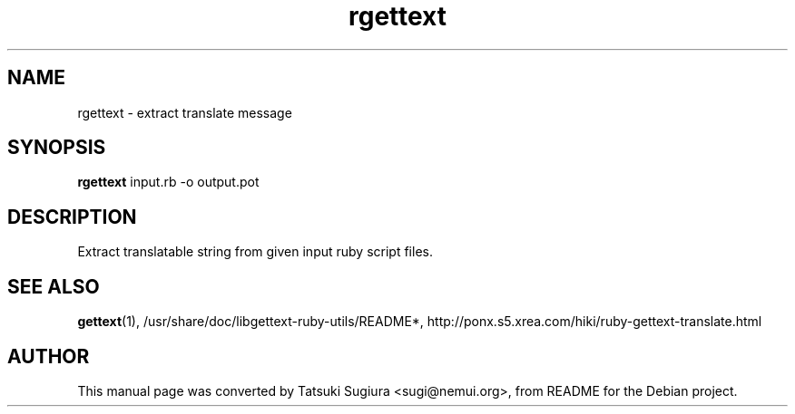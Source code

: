 .\"                                      Hey, EMACS: -*- nroff -*-
.\" First parameter, NAME, should be all caps
.\" Second parameter, SECTION, should be 1-8, maybe w/ subsection
.\" other parameters are allowed: see man(7), man(1)
.TH rgettext 1 "2003-07-17"
.\" Please adjust this date whenever revising the manpage.
.\"
.\" Some roff macros, for reference:
.\" .nh        disable hyphenation
.\" .hy        enable hyphenation
.\" .ad l      left justify
.\" .ad b      justify to both left and right margins
.\" .nf        disable filling
.\" .fi        enable filling
.\" .br        insert line break
.\" .sp <n>    insert n+1 empty lines
.\" for manpage-specific macros, see man(7)
.SH NAME
rgettext \- extract translate message
.SH SYNOPSIS
.B rgettext
input.rb -o output.pot
.br
.SH DESCRIPTION
Extract translatable string from given input ruby script files.
.SH SEE ALSO
.BR gettext (1),
/usr/share/doc/libgettext-ruby-utils/README*,
http://ponx.s5.xrea.com/hiki/ruby-gettext-translate.html
.SH AUTHOR
This manual page was converted by Tatsuki Sugiura <sugi@nemui.org>,
from README for the Debian project.
